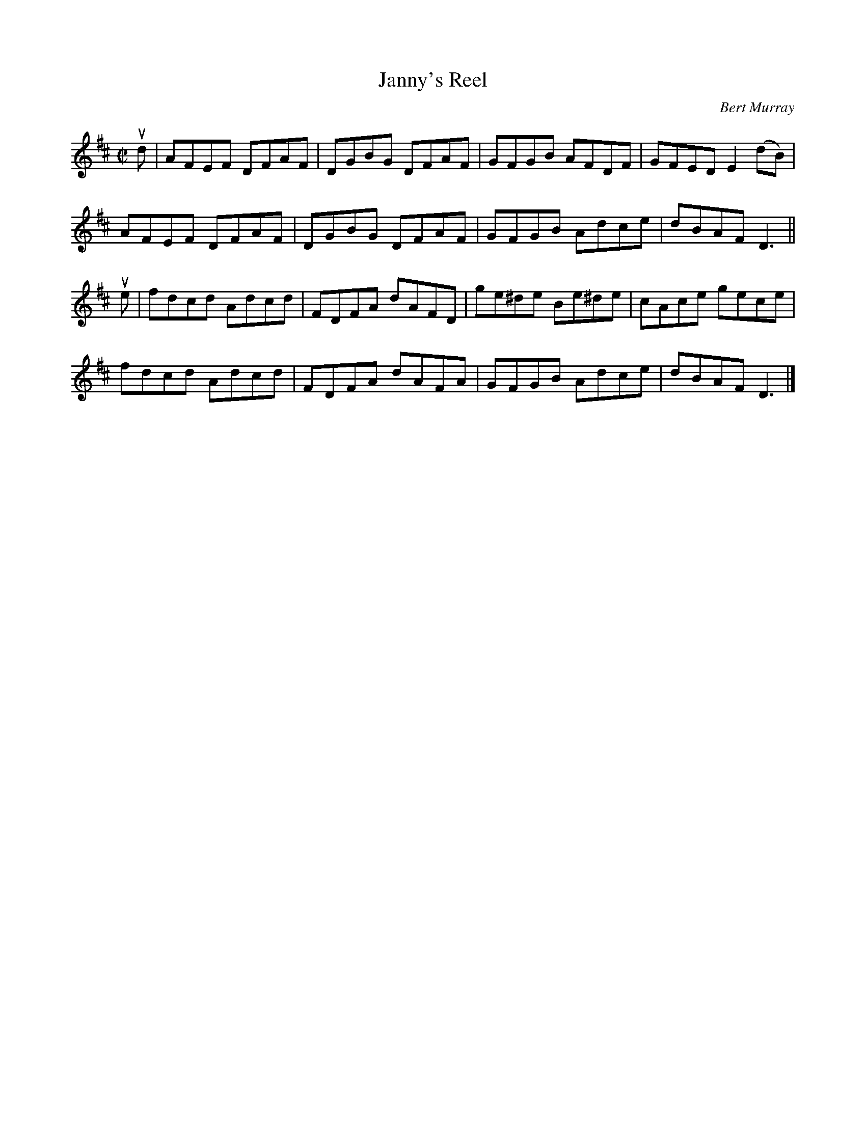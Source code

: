 X: 141
T: Janny's Reel
C: Bert Murray
R: reel
B: Bert Murray's "Bon Accord Collection" 1999 p.14
Z: 2011 John Chambers <jc:trillian.mit.edu>
M: C|
L: 1/8
K: D
ud |\
AFEF DFAF | DGBG DFAF | GFGB AFDF | GFED E2(dB) |
AFEF DFAF | DGBG DFAF | GFGB Adce | dBAF D3 ||
ue |\
fdcd Adcd | FDFA dAFD | ge^de Be^de | cAce gece |
fdcd Adcd | FDFA dAFA | GFGB  Adce  | dBAF D3 |]

